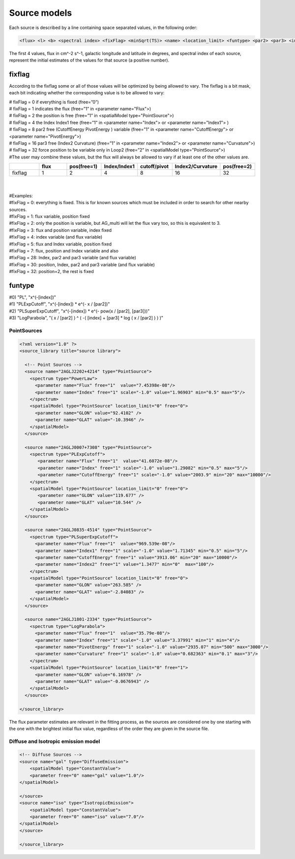 *************
Source models
*************

Each source is described by a line containing space separated values, in the following order:

.. code-block::

   <flux> <l> <b> <spectral index> <fixFlag> <minSqrt(TS)> <name> <location_limit> <funtype> <par2> <par3> <index limit min> <index limit max> <par2 limit min> <par2 limit max> <par3 limit min> <par3 limit max>


The first 4 values, flux in cm^-2 s^-1, galactic longitude and latitude in degrees, and spectral index of each source, represent the initial estimates of the values for that source (a positive number).

fixflag
-------------------------

According to the fixflag some or all of those values will be optimized by being allowed to vary.
The fixflag is a bit mask, each bit indicating whether the corresponding value is to be allowed to vary:

| # fixFlag = 0 if everything is fixed (free=”0”)
| # fixFlag = 1 indicates the flux (free=”1” in <parameter name="Flux">)
| # fixFlag = 2 the position is free (free=”1” in <spatialModel type="PointSource">)
| # fixFlag = 4 the Index Index1 free (free=”1” in <parameter name="Index"> or <parameter name="Index1"> )
| # fixFlag = 8 par2 free (CutoffEnergy PivotEnergy ) variable (free=”1” in <parameter name="CutoffEnergy"> or <parameter name="PivotEnergy">)
| # fixFlag = 16 par3 free (Index2 Curvature) (free=”1” in <parameter name="Index2"> or <parameter name="Curvature">)
| # fixFlag = 32 force position to be variable only in Loop2 (free=”2” in <spatialModel type="PointSource">)
| #The user may combine these values, but the flux will always be allowed to vary if at least one of the other values are.


.. csv-table::
   :header: " ", "flux", "pos(free=1)", "Index/Index1", "cutoff/pivot", "Index2/Curvature", "pos(free=2)"
   :widths: 20, 20, 20, 20, 20, 20, 20

   fixflag, 1, 2, 4, 8, 16, 32

|
|
| #Examples:
| #fixFlag = 0: everything is fixed. This is for known sources which must be included in order to search for other nearby sources.
| #fixFlag = 1: flux variable, position fixed
| #fixFlag = 2: only the position is variable, but AG_multi will let the flux vary too, so this is equivalent to 3.
| #fixFlag = 3: flux and position variable, index fixed
| #fixFlag = 4: index variable (and flux variable)
| #fixFlag = 5: flux and Index variable, position fixed
| #fixFlag = 7: flux, position and Index variable and also
| #fixFlag = 28: Index, par2 and par3 variable (and flux variable)
| #fixFlag = 30: position, Index, par2 and par3 variable (and flux variable)
| #fixFlag = 32: position=2, the rest is fixed

funtype
---------------------

| #0) "PL", "x^(-[index])"
| #1) "PLExpCutoff", "x^(-[index]) * e^(- x / [par2])"
| #2) "PLSuperExpCutoff", "x^(-[index]) * e^(- pow(x / [par2], [par3]))"
| #3) "LogParabola", "( x / [par2] ) ^ ( -( [index] + [par3] * log ( x / [par2] ) ) )"


PointSources
======================

.. code-block:: xml

  <?xml version="1.0" ?>
  <source_library title="source library">

    <!-- Point Sources -->
    <source name="2AGLJ2202+4214" type="PointSource">
      <spectrum type="PowerLaw">
        <parameter name="Flux" free="1"  value="7.45398e-08"/>
        <parameter name="Index" free="1" scale="-1.0" value="1.96903" min="0.5" max="5"/>
      </spectrum>
      <spatialModel type="PointSource" location_limit="0" free="0">
        <parameter name="GLON" value="92.4102" />
        <parameter name="GLAT" value="-10.3946" />
      </spatialModel>
    </source>

    <source name="2AGLJ0007+7308" type="PointSource">
      <spectrum type="PLExpCutoff">
         <parameter name="Flux" free="1"  value="41.6072e-08"/>
         <parameter name="Index" free="1" scale="-1.0" value="1.29082" min="0.5" max="5"/>
         <parameter name="CutoffEnergy" free="1" scale="-1.0" value="2003.9" min="20" max="10000"/>
      </spectrum>
      <spatialModel type="PointSource" location_limit="0" free="0">
         <parameter name="GLON" value="119.677" />
         <parameter name="GLAT" value="10.544" />
      </spatialModel>
    </source>

    <source name="2AGLJ0835-4514" type="PointSource">
      <spectrum type="PLSuperExpCutoff">
        <parameter name="Flux" free="1"  value="969.539e-08"/>
        <parameter name="Index1" free="1" scale="-1.0" value="1.71345" min="0.5" min="5"/>
        <parameter name="CutoffEnergy" free="1" value="3913.06" min="20" max="10000"/>
        <parameter name="Index2" free="1" value="1.3477" min="0"  max="100"/>
      </spectrum>
      <spatialModel type="PointSource" location_limit="0" free="0">
        <parameter name="GLON" value="263.585" />
        <parameter name="GLAT" value="-2.84083" />
      </spatialModel>
    </source>

    <source name="2AGLJ1801-2334" type="PointSource">
      <spectrum type="LogParabola">
        <parameter name="Flux" free="1"  value="35.79e-08"/>
        <parameter name="Index" free="1" scale="-1.0" value="3.37991" min="1" min="4"/>
        <parameter name="PivotEnergy" free="1" scale="-1.0" value="2935.07" min="500" max="3000"/>
        <parameter name="Curvature" free="1" scale="-1.0" value="0.682363" min="0.1" max="3"/>
      </spectrum>
      <spatialModel type="PointSource" location_limit="0" free="1">
        <parameter name="GLON" value="6.16978" />
        <parameter name="GLAT" value="-0.0676943" />
      </spatialModel>
    </source>

  </source_library>

The flux parameter estimates are relevant in the fitting process, as the sources are considered one by one starting with the one with the brightest initial flux value, regardless of the order they are given in the source file.


Diffuse and Isotropic emission model
========================================

.. code-block:: xml

   <!-- Diffuse Sources -->
   <source name="gal" type="DiffuseEmission">
       <spatialModel type="ConstantValue">
       <parameter free="0" name="gal" value="1.0"/>
   </spatialModel>

   </source>
   <source name="iso" type="IsotropicEmission">
       <spatialModel type="ConstantValue">
       <parameter free="0" name="iso" value="7.0"/>
   </spatialModel>
   </source>

   </source_library>
